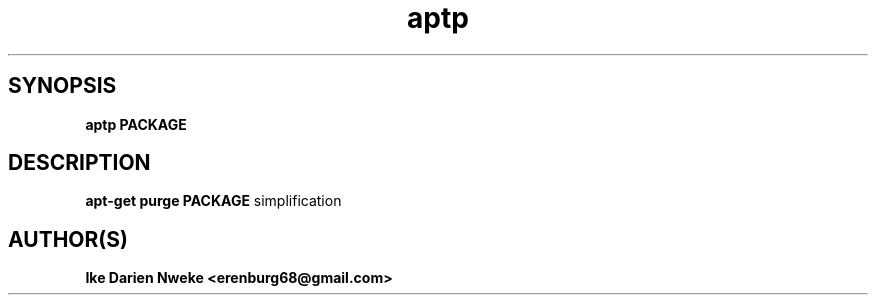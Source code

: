 .TH aptp 1 "Free software is cool" "" "Packages Commands"
.SH SYNOPSIS
.B aptp PACKAGE
.SH DESCRIPTION
.B apt-get purge PACKAGE
simplification
.SH AUTHOR(S)
.B Ike Darien Nweke <erenburg68@gmail.com>

